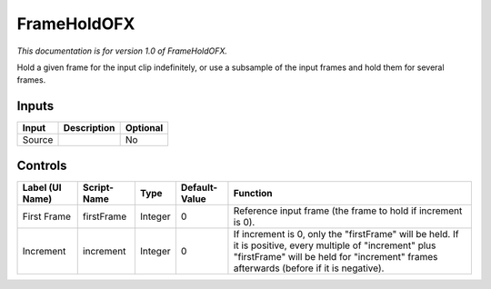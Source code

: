 .. _net.sf.openfx.FrameHold:

FrameHoldOFX
============

.. figure:: net.sf.openfx.FrameHold.png
   :alt: 

*This documentation is for version 1.0 of FrameHoldOFX.*

Hold a given frame for the input clip indefinitely, or use a subsample of the input frames and hold them for several frames.

Inputs
------

+----------+---------------+------------+
| Input    | Description   | Optional   |
+==========+===============+============+
| Source   |               | No         |
+----------+---------------+------------+

Controls
--------

+-------------------+---------------+-----------+-----------------+--------------------------------------------------------------------------------------------------------------------------------------------------------------------------------------------------------+
| Label (UI Name)   | Script-Name   | Type      | Default-Value   | Function                                                                                                                                                                                               |
+===================+===============+===========+=================+========================================================================================================================================================================================================+
| First Frame       | firstFrame    | Integer   | 0               | Reference input frame (the frame to hold if increment is 0).                                                                                                                                           |
+-------------------+---------------+-----------+-----------------+--------------------------------------------------------------------------------------------------------------------------------------------------------------------------------------------------------+
| Increment         | increment     | Integer   | 0               | If increment is 0, only the "firstFrame" will be held. If it is positive, every multiple of "increment" plus "firstFrame" will be held for "increment" frames afterwards (before if it is negative).   |
+-------------------+---------------+-----------+-----------------+--------------------------------------------------------------------------------------------------------------------------------------------------------------------------------------------------------+
